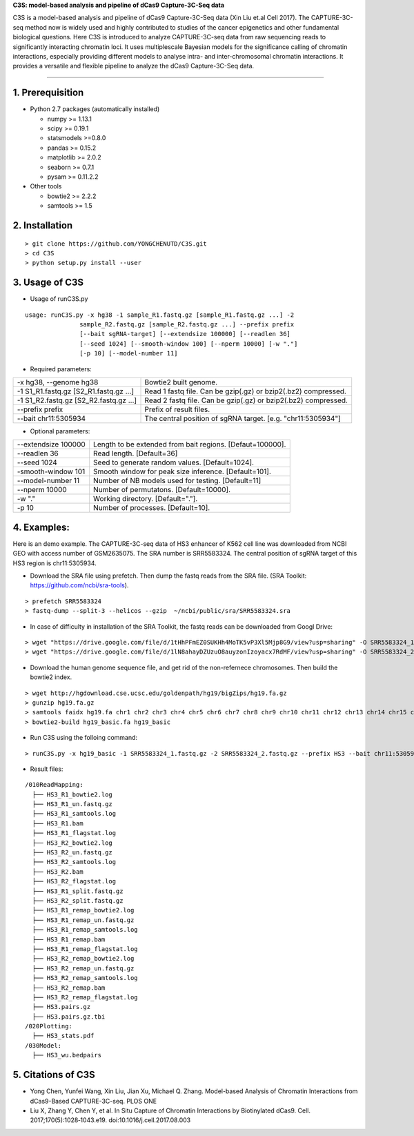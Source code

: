 **C3S: model-based analysis and pipeline of dCas9 Capture-3C-Seq data**

C3S is a model-based analysis and pipeline of dCas9 Capture-3C-Seq data (Xin Liu et.al Cell 2017). The CAPTURE-3C-seq method now is widely used and highly contributed to studies of the cancer epigenetics and other fundamental biological questions. Here C3S is introduced to analyze CAPTURE-3C-seq data from raw sequencing reads to significantly interacting chromatin loci. It uses multiplescale Bayesian models for the significance calling of chromatin interactions, especially providing different models to analyse intra- and inter-chromosomal chromatin interactions. It provides a versatile and flexible pipeline to analyze the dCas9 Capture-3C-Seq data.

=============================

1. Prerequisition
-------------------
- Python 2.7 packages (automatically installed)

  - numpy >= 1.13.1
  - scipy >= 0.19.1
  - statsmodels >=0.8.0
  - pandas >= 0.15.2
  - matplotlib >= 2.0.2
  - seaborn >= 0.7.1
  - pysam >= 0.11.2.2

- Other tools

  - bowtie2 >= 2.2.2
  - samtools >= 1.5
  
2. Installation
----------------

::

  > git clone https://github.com/YONGCHENUTD/C3S.git
  > cd C3S
  > python setup.py install --user

3. Usage of C3S
----------------

- Usage of runC3S.py

::

  usage: runC3S.py -x hg38 -1 sample_R1.fastq.gz [sample_R1.fastq.gz ...] -2
                 sample_R2.fastq.gz [sample_R2.fastq.gz ...] --prefix prefix
                 [--bait sgRNA-target] [--extendsize 100000] [--readlen 36]
                 [--seed 1024] [--smooth-window 100] [--nperm 10000] [-w "."]
                 [-p 10] [--model-number 11]

- Required parameters:

+--------------------------------------+--------------------------------------------------------------+
|-x hg38, --genome hg38                |Bowtie2 built genome.                                         |
+--------------------------------------+--------------------------------------------------------------+
|-1 S1_R1.fastq.gz [S2_R1.fastq.gz ...]|Read 1 fastq file. Can be gzip(.gz) or bzip2(.bz2) compressed.|
+--------------------------------------+--------------------------------------------------------------+
|-1 S1_R2.fastq.gz [S2_R2.fastq.gz ...]|Read 2 fastq file. Can be gzip(.gz) or bzip2(.bz2) compressed.|
+--------------------------------------+--------------------------------------------------------------+
|--prefix prefix                       |Prefix of result files.                                       |
+--------------------------------------+--------------------------------------------------------------+
|--bait chr11:5305934                  |The central position of sgRNA target. [e.g. "chr11:5305934"]  |
+--------------------------------------+--------------------------------------------------------------+

- Optional parameters:

+--------------------------------------+--------------------------------------------------------------+
|--extendsize 100000                   |Length to be extended from bait regions. [Defaut=100000].     |
+--------------------------------------+--------------------------------------------------------------+
|--readlen 36                          |Read length. [Default=36]                                     |
+--------------------------------------+--------------------------------------------------------------+
|--seed 1024                           |Seed to generate random values. [Default=1024].               |
+--------------------------------------+--------------------------------------------------------------+
|-smooth-window 101                    |Smooth window for peak size inference. [Default=101].         |
+--------------------------------------+--------------------------------------------------------------+
|--model-number 11                     |Number of NB models used for testing. [Default=11]            |
+--------------------------------------+--------------------------------------------------------------+
|--nperm 10000                         |Number of permutatons. [Default=10000].                       |
+--------------------------------------+--------------------------------------------------------------+
|-w "."                                |Working directory. [Default="."].                             |
+--------------------------------------+--------------------------------------------------------------+
|-p 10                                 |Number of processes. [Default=10].                            |
+--------------------------------------+--------------------------------------------------------------+


4. Examples:
-----------------

::

Here is an demo example. The CAPTURE-3C-seq data of HS3 enhancer of K562 cell line was downloaded from NCBI GEO with access number of GSM2635075. The SRA number is SRR5583324. The central position of sgRNA target of this HS3 region is chr11:5305934.

- Download the SRA file using prefetch. Then dump the fastq reads from the SRA file. (SRA Toolkit: https://github.com/ncbi/sra-tools). 

::

> prefetch SRR5583324
> fastq-dump --split-3 --helicos --gzip  ~/ncbi/public/sra/SRR5583324.sra


- In case of difficulty in installation of the SRA Toolkit, the fastq reads can be downloaded from Googl Drive: 

::

> wget "https://drive.google.com/file/d/1tHhPFmEZ0SUKHh4MoTK5vP3Xl5Mjp8G9/view?usp=sharing" -O SRR5583324_1.fastq.gz
> wget "https://drive.google.com/file/d/1lN8ahayDZUzuO8auyzonIzoyacx7RdMF/view?usp=sharing" -O SRR5583324_2.fastq.gz


- Download the human genome sequence file, and get rid of the non-refernece chromosomes. Then build the bowtie2 index.

::

> wget http://hgdownload.cse.ucsc.edu/goldenpath/hg19/bigZips/hg19.fa.gz
> gunzip hg19.fa.gz
> samtools faidx hg19.fa chr1 chr2 chr3 chr4 chr5 chr6 chr7 chr8 chr9 chr10 chr11 chr12 chr13 chr14 chr15 chr16 chr17 chr18 chr19 chr20 chr21 chr22 chrX chrY >hg19_basic.fa
> bowtie2-build hg19_basic.fa hg19_basic


- Run C3S using the folloing command:

::

> runC3S.py -x hg19_basic -1 SRR5583324_1.fastq.gz -2 SRR5583324_2.fastq.gz --prefix HS3 --bait chr11:5305934


- Result files: 

::

  /010ReadMapping:
    ├── HS3_R1_bowtie2.log
    ├── HS3_R1_un.fastq.gz
    ├── HS3_R1_samtools.log
    ├── HS3_R1.bam
    ├── HS3_R1_flagstat.log
    ├── HS3_R2_bowtie2.log
    ├── HS3_R2_un.fastq.gz
    ├── HS3_R2_samtools.log
    ├── HS3_R2.bam
    ├── HS3_R2_flagstat.log
    ├── HS3_R1_split.fastq.gz
    ├── HS3_R2_split.fastq.gz
    ├── HS3_R1_remap_bowtie2.log
    ├── HS3_R1_remap_un.fastq.gz
    ├── HS3_R1_remap_samtools.log
    ├── HS3_R1_remap.bam
    ├── HS3_R1_remap_flagstat.log
    ├── HS3_R2_remap_bowtie2.log
    ├── HS3_R2_remap_un.fastq.gz
    ├── HS3_R2_remap_samtools.log
    ├── HS3_R2_remap.bam
    ├── HS3_R2_remap_flagstat.log
    ├── HS3.pairs.gz
    ├── HS3.pairs.gz.tbi
  /020Plotting:
    ├── HS3_stats.pdf
  /030Model:
    ├── HS3_wu.bedpairs

5. Citations of C3S
----------------------------------

- Yong Chen, Yunfei Wang, Xin Liu, Jian Xu, Michael Q. Zhang. Model-based Analysis of Chromatin Interactions from dCas9-Based CAPTURE-3C-seq. PLOS ONE
- Liu X, Zhang Y, Chen Y, et al. In Situ Capture of Chromatin Interactions by Biotinylated dCas9. Cell. 2017;170(5):1028‐1043.e19. doi:10.1016/j.cell.2017.08.003


  
